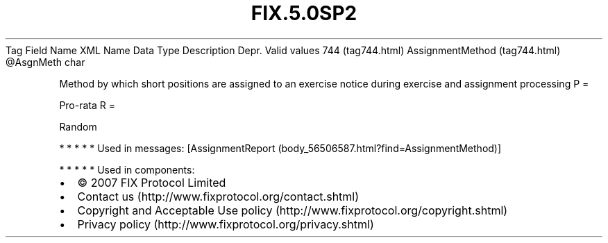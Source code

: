 .TH FIX.5.0SP2 "" "" "Tag #744"
Tag
Field Name
XML Name
Data Type
Description
Depr.
Valid values
744 (tag744.html)
AssignmentMethod (tag744.html)
\@AsgnMeth
char
.PP
Method by which short positions are assigned to an exercise notice
during exercise and assignment processing
P
=
.PP
Pro-rata
R
=
.PP
Random
.PP
   *   *   *   *   *
Used in messages:
[AssignmentReport (body_56506587.html?find=AssignmentMethod)]
.PP
   *   *   *   *   *
Used in components:

.PD 0
.P
.PD

.PP
.PP
.IP \[bu] 2
© 2007 FIX Protocol Limited
.IP \[bu] 2
Contact us (http://www.fixprotocol.org/contact.shtml)
.IP \[bu] 2
Copyright and Acceptable Use policy (http://www.fixprotocol.org/copyright.shtml)
.IP \[bu] 2
Privacy policy (http://www.fixprotocol.org/privacy.shtml)

